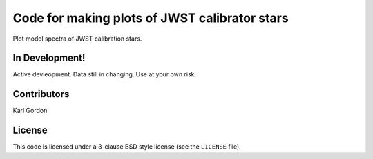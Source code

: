 Code for making plots of JWST calibrator stars
==============================================

Plot model spectra of JWST calibration stars.

In Development!
---------------

Active devleopment.
Data still in changing.
Use at your own risk.

Contributors
------------
Karl Gordon

License
-------

This code is licensed under a 3-clause BSD style license (see the
``LICENSE`` file).
